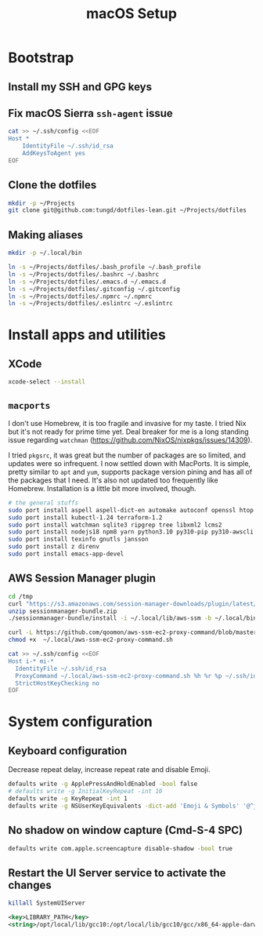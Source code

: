 #+title: macOS Setup

* Bootstrap

** Install my SSH and GPG keys

** Fix macOS Sierra =ssh-agent= issue

#+BEGIN_SRC sh
  cat >> ~/.ssh/config <<EOF
  Host *
      IdentityFile ~/.ssh/id_rsa
      AddKeysToAgent yes
  EOF
#+END_SRC

** Clone the dotfiles

#+BEGIN_SRC sh
  mkdir -p ~/Projects
  git clone git@github.com:tungd/dotfiles-lean.git ~/Projects/dotfiles
#+END_SRC

** Making aliases

#+BEGIN_SRC sh
  mkdir -p ~/.local/bin

  ln -s ~/Projects/dotfiles/.bash_profile ~/.bash_profile
  ln -s ~/Projects/dotfiles/.bashrc ~/.bashrc
  ln -s ~/Projects/dotfiles/.emacs.d ~/.emacs.d
  ln -s ~/Projects/dotfiles/.gitconfig ~/.gitconfig
  ln -s ~/Projects/dotfiles/.npmrc ~/.npmrc
  ln -s ~/Projects/dotfiles/.eslintrc ~/.eslintrc
#+END_SRC


* Install apps and utilities

** XCode

#+BEGIN_SRC sh
  xcode-select --install
#+END_SRC

** =macports=

I don't use Homebrew, it is too fragile and invasive for my taste. I tried Nix
but it's not ready for prime time yet. Deal breaker for me is a long standing
issue regarding =watchman= (https://github.com/NixOS/nixpkgs/issues/14309).

I tried =pkgsrc=, it was great but the number of packages are so limited, and
updates were so infrequent. I now settled down with MacPorts. It is simple, pretty
similar to =apt= and =yum=, supports package version pining and has all of the
packages that I need. It's also not updated too frequently like
Homebrew. Installation is a little bit more involved, though.

#+BEGIN_SRC sh
  # the general stuffs
  sudo port install aspell aspell-dict-en automake autoconf openssl htop
  sudo port install kubectl-1.24 terraform-1.2
  sudo port install watchman sqlite3 ripgrep tree libxml2 lcms2
  sudo port install nodejs18 npm8 yarn python3.10 py310-pip py310-awscli postgresql14
  sudo port install texinfo gnutls jansson
  sudo port install z direnv
  sudo port install emacs-app-devel
#+END_SRC

** AWS Session Manager plugin

#+begin_src sh
  cd /tmp
  curl "https://s3.amazonaws.com/session-manager-downloads/plugin/latest/mac/sessionmanager-bundle.zip" -o "sessionmanager-bundle.zip"
  unzip sessionmanager-bundle.zip
  ./sessionmanager-bundle/install -i ~/.local/lib/aws-ssm -b ~/.local/bin/session-manager-plugin
#+end_src

#+begin_src sh
  curl -L https://github.com/qoomon/aws-ssm-ec2-proxy-command/blob/master/aws-ssm-ec2-proxy-command.sh -o ~/.local/aws-ssm-ec2-proxy-command.sh
  chmod +x  ~/.local/aws-ssm-ec2-proxy-command.sh
#+end_src

#+begin_src sh
  cat >> ~/.ssh/config <<EOF
  Host i-* mi-*
    IdentityFile ~/.ssh/id_rsa
    ProxyCommand ~/.local/aws-ssm-ec2-proxy-command.sh %h %r %p ~/.ssh/id_rsa.pub
    StrictHostKeyChecking no
  EOF
#+end_src

* System configuration

** Keyboard configuration

Decrease repeat delay, increase repeat rate and disable Emoji.

#+BEGIN_SRC sh
  defaults write -g ApplePressAndHoldEnabled -bool false
  # defaults write -g InitialKeyRepeat -int 10
  defaults write -g KeyRepeat -int 1
  defaults write -g NSUserKeyEquivalents -dict-add 'Emoji & Symbols' '@^j'
#+END_SRC

** No shadow on window capture (Cmd-S-4 SPC)

#+BEGIN_SRC sh
  defaults write com.apple.screencapture disable-shadow -bool true
#+END_SRC

** Restart the UI Server service to activate the changes

#+BEGIN_SRC sh
  killall SystemUIServer
#+END_SRC

#+begin_src xml
  <key>LIBRARY_PATH</key>
  <string>/opt/local/lib/gcc10:/opt/local/lib/gcc10/gcc/x86_64-apple-darwin20/10.3.0:/Library/Developer/CommandLineTools/SDKs/MacOSX.sdk/usr/lib</string>
#+end_src

